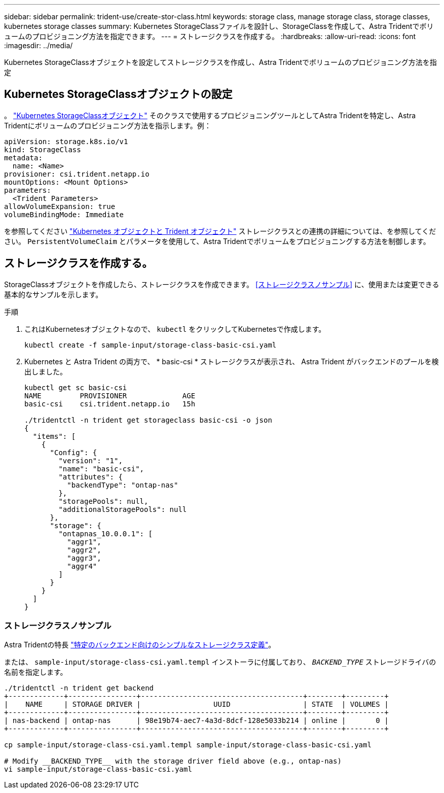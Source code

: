 ---
sidebar: sidebar 
permalink: trident-use/create-stor-class.html 
keywords: storage class, manage storage class, storage classes, kubernetes storage classes 
summary: Kubernetes StorageClassファイルを設計し、StorageClassを作成して、Astra Tridentでボリュームのプロビジョニング方法を指定できます。 
---
= ストレージクラスを作成する。
:hardbreaks:
:allow-uri-read: 
:icons: font
:imagesdir: ../media/


[role="lead"]
Kubernetes StorageClassオブジェクトを設定してストレージクラスを作成し、Astra Tridentでボリュームのプロビジョニング方法を指定



== Kubernetes StorageClassオブジェクトの設定

。 https://kubernetes.io/docs/concepts/storage/storage-classes/["Kubernetes StorageClassオブジェクト"^] そのクラスで使用するプロビジョニングツールとしてAstra Tridentを特定し、Astra Tridentにボリュームのプロビジョニング方法を指示します。例：

[listing]
----
apiVersion: storage.k8s.io/v1
kind: StorageClass
metadata:
  name: <Name>
provisioner: csi.trident.netapp.io
mountOptions: <Mount Options>
parameters:
  <Trident Parameters>
allowVolumeExpansion: true
volumeBindingMode: Immediate
----
を参照してください link:../trident-reference/objects.html["Kubernetes オブジェクトと Trident オブジェクト"] ストレージクラスとの連携の詳細については、を参照してください。 `PersistentVolumeClaim` とパラメータを使用して、Astra Tridentでボリュームをプロビジョニングする方法を制御します。



== ストレージクラスを作成する。

StorageClassオブジェクトを作成したら、ストレージクラスを作成できます。 <<ストレージクラスノサンプル>> に、使用または変更できる基本的なサンプルを示します。

.手順
. これはKubernetesオブジェクトなので、 `kubectl` をクリックしてKubernetesで作成します。
+
[listing]
----
kubectl create -f sample-input/storage-class-basic-csi.yaml
----
. Kubernetes と Astra Trident の両方で、 * basic-csi * ストレージクラスが表示され、 Astra Trident がバックエンドのプールを検出しました。
+
[listing]
----
kubectl get sc basic-csi
NAME         PROVISIONER             AGE
basic-csi    csi.trident.netapp.io   15h

./tridentctl -n trident get storageclass basic-csi -o json
{
  "items": [
    {
      "Config": {
        "version": "1",
        "name": "basic-csi",
        "attributes": {
          "backendType": "ontap-nas"
        },
        "storagePools": null,
        "additionalStoragePools": null
      },
      "storage": {
        "ontapnas_10.0.0.1": [
          "aggr1",
          "aggr2",
          "aggr3",
          "aggr4"
        ]
      }
    }
  ]
}
----




=== ストレージクラスノサンプル

Astra Tridentの特長 https://github.com/NetApp/trident/tree/master/trident-installer/sample-input/storage-class-samples["特定のバックエンド向けのシンプルなストレージクラス定義"^]。

または、 `sample-input/storage-class-csi.yaml.templ` インストーラに付属しており、 `__BACKEND_TYPE__` ストレージドライバの名前を指定します。

[listing]
----
./tridentctl -n trident get backend
+-------------+----------------+--------------------------------------+--------+---------+
|    NAME     | STORAGE DRIVER |                 UUID                 | STATE  | VOLUMES |
+-------------+----------------+--------------------------------------+--------+---------+
| nas-backend | ontap-nas      | 98e19b74-aec7-4a3d-8dcf-128e5033b214 | online |       0 |
+-------------+----------------+--------------------------------------+--------+---------+

cp sample-input/storage-class-csi.yaml.templ sample-input/storage-class-basic-csi.yaml

# Modify __BACKEND_TYPE__ with the storage driver field above (e.g., ontap-nas)
vi sample-input/storage-class-basic-csi.yaml
----